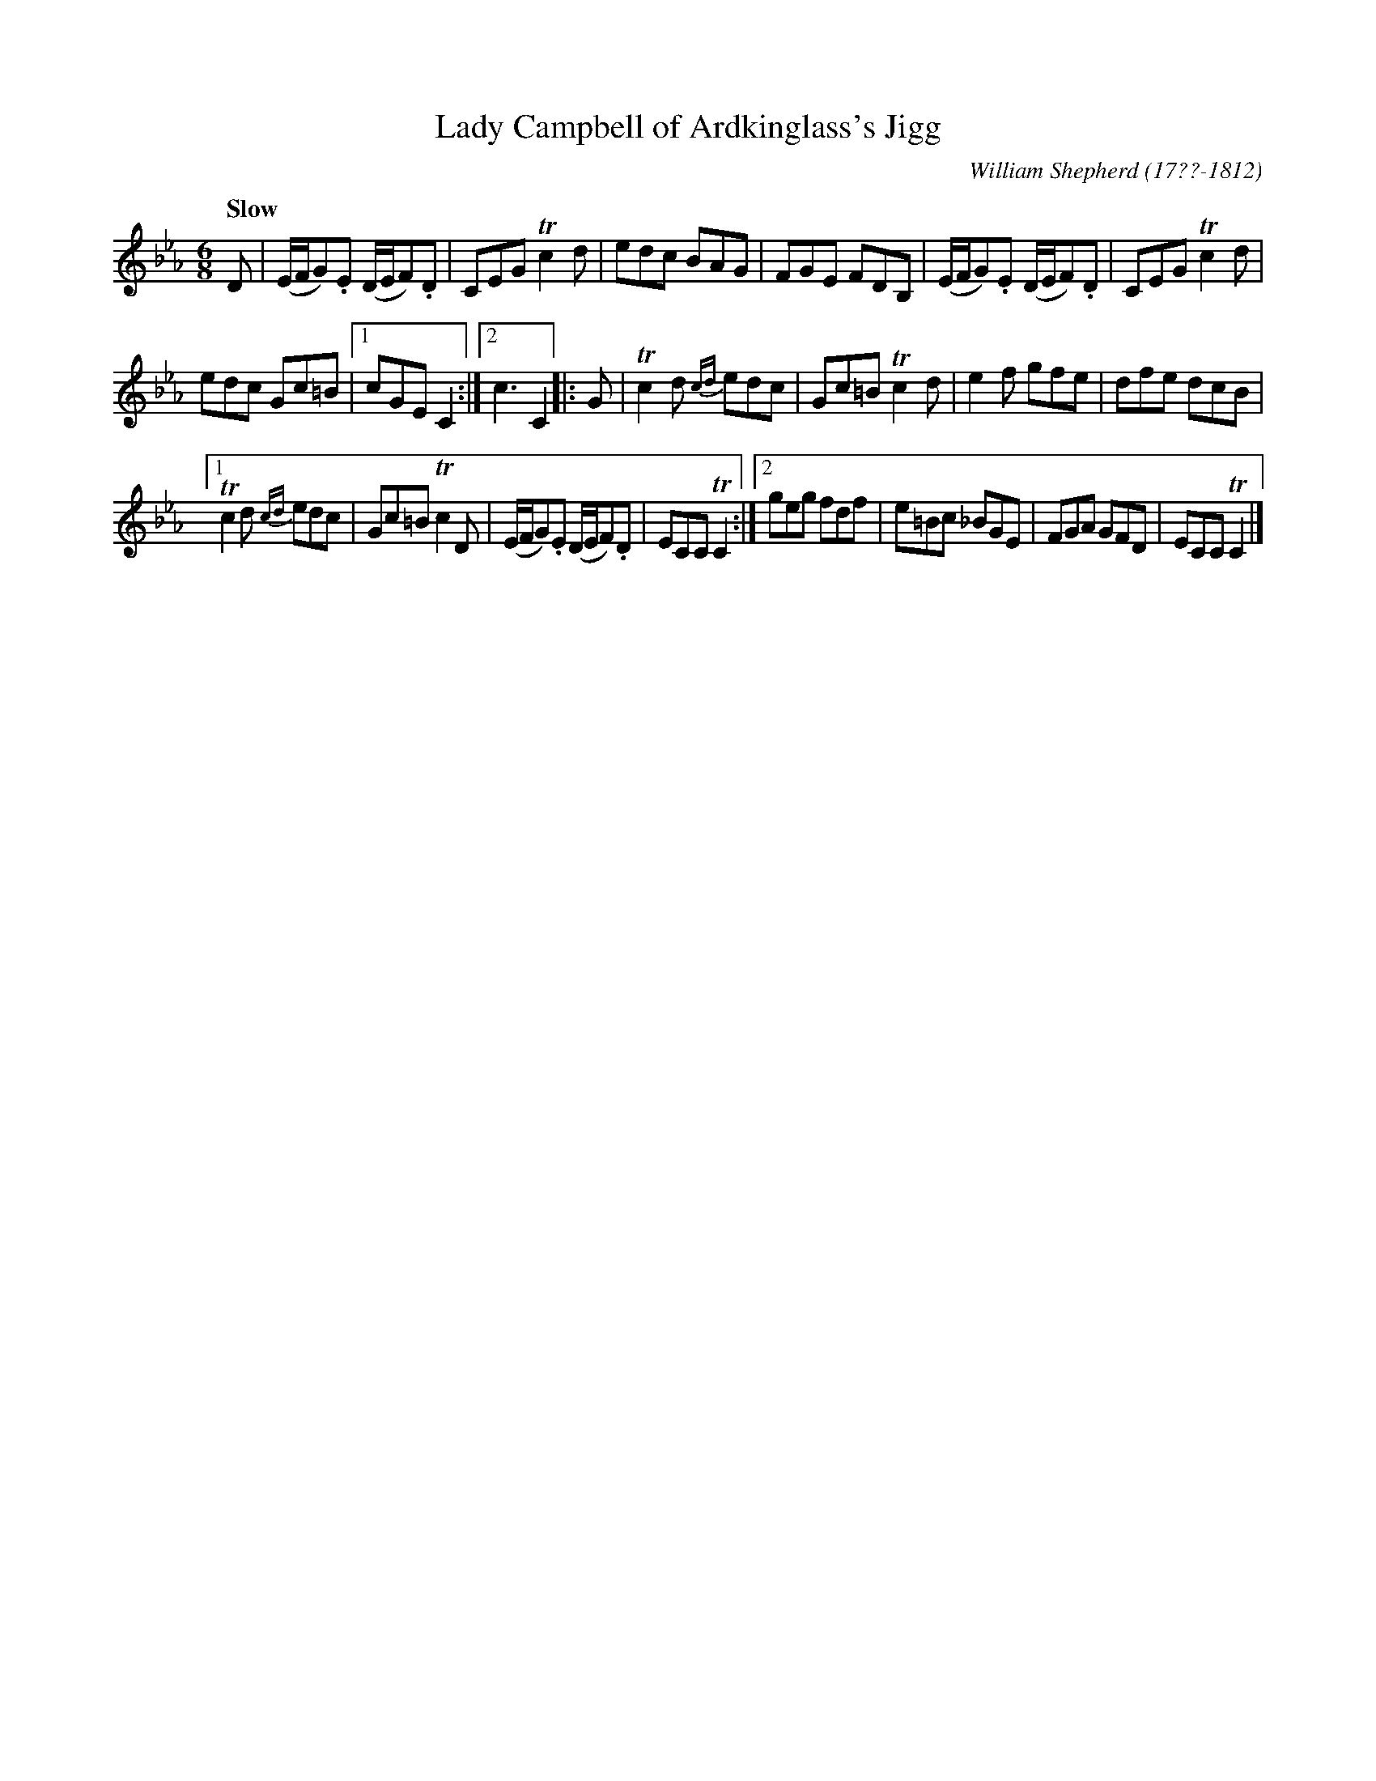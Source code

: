 X: 51
T: Lady Campbell of Ardkinglass's Jigg
R: jig
Q: "Slow"
B: William Shepherd "1st Collection" 1793 p.5 #1
F: http://imslp.org/wiki/File:PMLP73094-Shepherd_Collections_HMT.pdf
C: William Shepherd (17??-1812)
Z: 2012 John Chambers <jc:trillian.mit.edu>
M: 6/8
L: 1/8
K: Cm
D |\
(E/F/G).E (D/E/F).D | CEG Tc2d | edc BAG | FGE FDB, |\
(E/F/G).E (D/E/F).D | CEG Tc2d |
edc Gc=B |1 cGE C2 :|2 c3 C2 |: G |\
Tc2d {cd}edc | Gc=B Tc2d | e2f gfe | dfe dcB |
[1 Tc2d {cd}edc | Gc=B Tc2D | (E/F/G).E (D/E/F).D | ECC TC2 :|\
[2 geg fdf | e=Bc _BGE | FGA GFD | ECC TC2 |]
